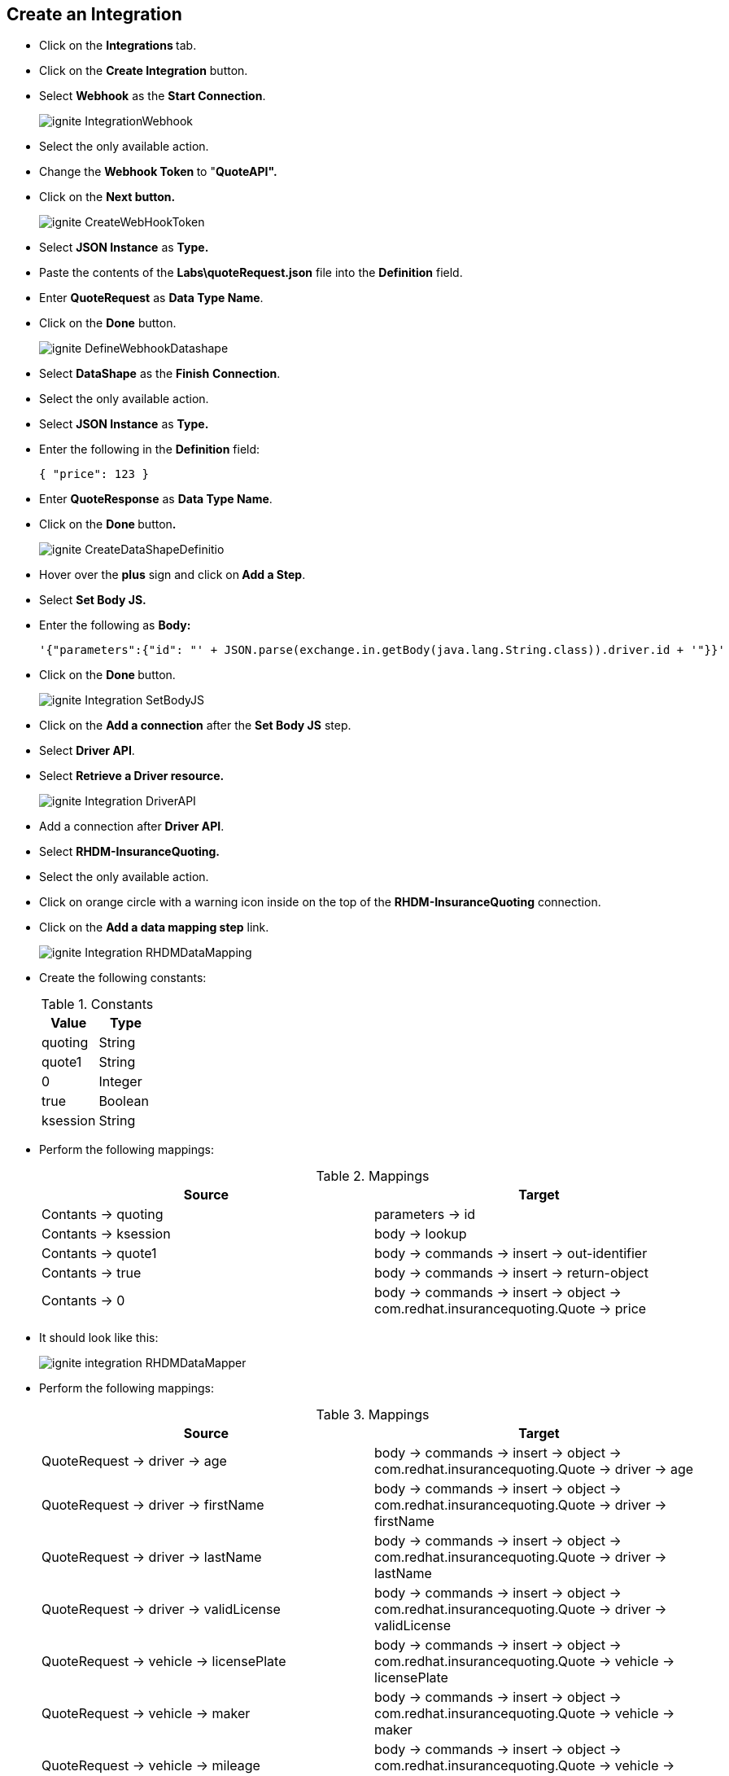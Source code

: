 ## **Create an Integration**

* Click on the **Integrations **tab.
* Click on the **Create Integration** button.
* Select **Webhook** as the **Start Connection**.
+
image::images/ignite-IntegrationWebhook.png[]

* Select the only available action.

* Change the **Webhook Token **to "**QuoteAPI".**

* Click on the **Next button.**
+
image::images/ignite-CreateWebHookToken.png[]

* Select **JSON Instance** as **Type.**

* Paste the contents of the **Labs\quoteRequest.json** file into the **Definition** field.

* Enter **QuoteRequest** as **Data Type Name**.

* Click on the **Done** button.
+
image::images/ignite-DefineWebhookDatashape.png[]

* Select **DataShape** as the **Finish** **Connection**.

* Select the only available action.

* Select **JSON Instance** as **Type.**

* Enter the following in the **Definition** field:
+
-----
{ "price": 123 }
-----

* Enter **QuoteResponse** as **Data Type Name**.

* Click on the **Done **button**.**
+
image::images/ignite-CreateDataShapeDefinitio.png[]

* Hover over the **plus** sign and click on** Add a Step**.
* Select ** Set Body JS.**
* Enter the following as **Body:**
+
-----
'{"parameters":{"id": "' + JSON.parse(exchange.in.getBody(java.lang.String.class)).driver.id + '"}}'
-----

* Click on the **Done **button.
+
image::images/ignite-Integration-SetBodyJS.png[]

* Click on the **Add a connection** after the **Set Body JS** step.
* Select **Driver API**.
* Select **Retrieve a Driver resource.**
+
image::images/ignite-Integration-DriverAPI.png[]

* Add a connection after **Driver API**.

* Select **RHDM-InsuranceQuoting.**

* Select the only available action.

* Click on orange circle with a warning icon inside on the top of the **RHDM-InsuranceQuoting** connection.

* Click on the **Add a data mapping step** link.
+
image::images/ignite-Integration-RHDMDataMapping.png[]

* Create the following constants:
+
.Constants
[options="header"]
|=======================
| Value | Type 
| quoting | String 
| quote1 | String 
| 0 | Integer 
| true | Boolean 
| ksession | String 
|=======================

* Perform the following mappings:
+
.Mappings
[options="header"]
|=======================
| Source | Target 
| Contants -&gt; quoting | parameters -&gt; id 
| Contants -&gt; ksession | body -&gt; lookup 
| Contants -&gt; quote1 | body -&gt; commands -&gt; insert -&gt; out-identifier 
| Contants -&gt; true | body -&gt; commands -&gt; insert -&gt; return-object 
| Contants -&gt; 0 | body -&gt; commands -&gt; insert -&gt; object -&gt; com.redhat.insurancequoting.Quote -&gt; price 
|=======================

* It should look like this:
+
image::images/ignite-integration-RHDMDataMapper.png[]

* Perform the following mappings:
+
.Mappings
[options="header"]
|=======================
| Source | Target 
| QuoteRequest -&gt; driver -&gt; age | body -&gt; commands -&gt; insert -&gt; object -&gt; com.redhat.insurancequoting.Quote -&gt; driver -&gt; age 
| QuoteRequest -&gt; driver -&gt; firstName | body -&gt; commands -&gt; insert -&gt; object -&gt; com.redhat.insurancequoting.Quote -&gt; driver -&gt; firstName 
| QuoteRequest -&gt; driver -&gt; lastName | body -&gt; commands -&gt; insert -&gt; object -&gt; com.redhat.insurancequoting.Quote -&gt; driver -&gt; lastName 
| QuoteRequest -&gt; driver -&gt; validLicense | body -&gt; commands -&gt; insert -&gt; object -&gt; com.redhat.insurancequoting.Quote -&gt; driver -&gt; validLicense 
| QuoteRequest -&gt; vehicle -&gt; licensePlate | body -&gt; commands -&gt; insert -&gt; object -&gt; com.redhat.insurancequoting.Quote -&gt; vehicle -&gt; licensePlate 
| QuoteRequest -&gt; vehicle -&gt; maker | body -&gt; commands -&gt; insert -&gt; object -&gt; com.redhat.insurancequoting.Quote -&gt; vehicle -&gt; maker 
| QuoteRequest -&gt; vehicle -&gt; mileage | body -&gt; commands -&gt; insert -&gt; object -&gt; com.redhat.insurancequoting.Quote -&gt; vehicle -&gt; mileage 
| QuoteRequest -&gt; vehicle -&gt; model | body -&gt; commands -&gt; insert -&gt; object -&gt; com.redhat.insurancequoting.Quote -&gt; vehicle -&gt; model 
| QuoteRequest -&gt; vehicle -&gt; modelYear | body -&gt; commands -&gt; insert -&gt; object -&gt; com.redhat.insurancequoting.Quote -&gt; vehicle -&gt; modelYear 
| Response -&gt; fines | body -&gt; commands -&gt; insert -&gt; object -&gt; com.redhat.insurancequoting.Quote -&gt; driver -&gt; fines 
|=======================

* Click on the **Done** button.
+
image::images/ignite-Integration-RHDMDataMapping2.png[]

* Click on orange circle with a warning icon inside on the top of the **DataShape** connection.

* Click on the **Add a data mapping step** link.
+
image::images/ignite-Integration-DataShapeDataMapping1.png[]

* Perform the following mapping:  
+
.Mappings
[options="header"]
|=======================
  | Source | Target     
  | Response -&gt; result -&gt; execution-results -&gt; results -&gt; value -&gt; com.redhat.insurancequoting.Quote -&gt; price | QuoteResponse -&gt; price 
|=======================

* Click on the **Done **button.
+
image::images/ignite-IntegrationDataShapeDataMapping3.png[]

* Add a step **before** the **RHDM-InsuranceQuoting** connection.
+
image::images/ignite-IntegrationAddRemoveHeaderStep.png[]

* Select **Script**.

* Select **Javascript** as the **Language**.

* Enter the following code as **Script:**
+
-----
var obj = JSON.parse(body);
var fire = {"fire-all-rules": {}};
obj.body.commands.push(fire);
exchange.out.headers['Content-Type'] = 'application/json';
exchange.out.headers['Accept'] = 'application/json';
exchange.out.body =JSON.stringify(obj);
-----

* Click on the **Done** button.

* Click on the **Publish **button.

* Enter "**InsuranceQuoting**" as the **Integration Name.**

* Wait for the integration to be deployed \(~5min\).

* Open a terminal

* Execute the following commands:
+
-----
oc login https://master.REPLACE_SUFFIX:8443
oc project ignite
oc expose dc i-insurancequoting --port 8080
oc expose service i-insurancequoting
-----





